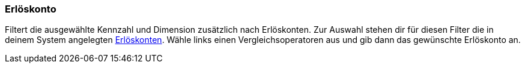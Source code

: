=== Erlöskonto

Filtert die ausgewählte Kennzahl und Dimension zusätzlich nach Erlöskonten.
Zur Auswahl stehen dir für diesen Filter die in deinem System angelegten xref:auftraege:buchhaltung.adoc#800[Erlöskonten].
Wähle links einen Vergleichsoperatoren aus und gib dann das gewünschte Erlöskonto an.
